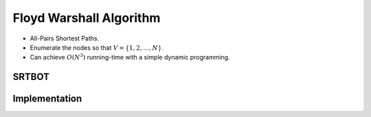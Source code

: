 ========================
Floyd Warshall Algorithm
========================

- All-Pairs Shortest Paths.
- Enumerate the nodes so that :math:`V = \{1, 2,\dots, N\}`.
- Can achieve :math:`O(N^3)` running-time with a simple dynamic programming.

SRTBOT
======

Implementation
==============


